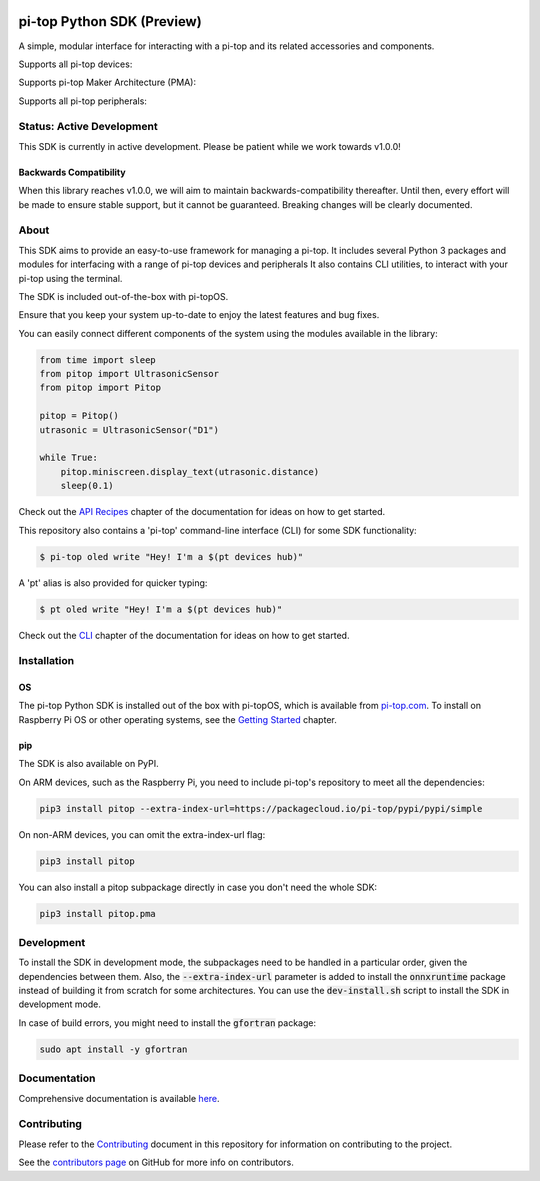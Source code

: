 .. image:: https://img.shields.io/github/v/tag/pi-top/pi-top-Python-SDK
    :target: https://github.com/pi-top/pi-top-Python-SDK/releases
    :alt: GitHub tag (latest by date)

.. image:: https://img.shields.io/github/v/release/pi-top/pi-top-Python-SDK
    :target: https://github.com/pi-top/pi-top-Python-SDK/releases
    :alt: GitHub release (latest by date)

.. image:: https://img.shields.io/pypi/v/pitop
   :target: https://pypi.org/project/pitop
   :alt: PyPI release

.. image:: https://img.shields.io/github/workflow/status/pi-top/pi-top-Python-SDK/Latest%20Build
  :target: https://github.com/pi-top/pi-top-Python-SDK/actions?query=workflow%3A%22Latest+Build%22
  :alt: Latest Build Status

.. image:: https://readthedocs.com/projects/pi-top-pi-top-python-sdk/badge/?version=latest&token=13589f150cf192dcfc6ebfd53aae33164450aafd181c5e49018a21fd93149127
    :target: https://docs.pi-top.com/python-sdk/en/latest/?badge=latest
    :alt: Documentation

.. image:: https://img.shields.io/lgtm/grade/python/g/pi-top/pi-top-Python-SDK.svg
   :target: https://lgtm.com/projects/g/pi-top/pi-top-Python-SDK/context:python
   :alt: Language grade: Python

.. image:: https://img.shields.io/lgtm/grade/javascript/g/pi-top/pi-top-Python-SDK.svg
   :target: https://lgtm.com/projects/g/pi-top/pi-top-Python-SDK/context:javascript
   :alt: Language grade: Javascript

.. image:: https://img.shields.io/codecov/c/gh/pi-top/pi-top-Python-SDK?token=hfbgB9Got4
   :target: https://app.codecov.io/gh/pi-top/pi-top-Python-SDK
   :alt: Codecov

.. image:: https://img.shields.io/badge/pre--commit-enabled-brightgreen?logo=pre-commit&logoColor=white
   :target: https://results.pre-commit.ci/latest/github/pi-top/pi-top-Python-SDK/master
   :alt: pre-commit.ci status

===========================
pi-top Python SDK (Preview)
===========================

A simple, modular interface for interacting with a pi-top and its related accessories and components.

.. ###############################################
.. # NOTE: THESE ARE EXTERNAL LINKS, AS THEY ARE #
.. # REQUIRED FOR THE IMAGES TO SHOW ON PYPI     #
.. ###############################################

Supports all pi-top devices:

.. image:: https://github.com/pi-top/pi-top-Python-SDK/raw/master/docs/_static/overview/devices.jpg

Supports pi-top Maker Architecture (PMA):

.. image:: https://github.com/pi-top/pi-top-Python-SDK/raw/master/docs/_static/overview/pma.jpg

Supports all pi-top peripherals:

.. image:: https://github.com/pi-top/pi-top-Python-SDK/raw/master/docs/_static/overview/peripherals.jpg

--------------------------
Status: Active Development
--------------------------

This SDK is currently in active development. Please be patient while we work towards v1.0.0!

Backwards Compatibility
=======================

When this library reaches v1.0.0, we will aim to maintain backwards-compatibility thereafter. Until then, every effort will be made to ensure stable support, but it cannot be guaranteed. Breaking changes will be clearly documented.

-----
About
-----

This SDK aims to provide an easy-to-use framework for managing a pi-top. It includes several Python 3 packages and
modules for interfacing with a range of pi-top devices and peripherals It also contains CLI utilities,
to interact with your pi-top using the terminal.

The SDK is included out-of-the-box with pi-topOS.

Ensure that you keep your system up-to-date to enjoy the latest features and bug fixes.

You can easily connect different components of the system using the
modules available in the library:


.. code-block:: python

    from time import sleep
    from pitop import UltrasonicSensor
    from pitop import Pitop

    pitop = Pitop()
    utrasonic = UltrasonicSensor("D1")

    while True:
        pitop.miniscreen.display_text(utrasonic.distance)
        sleep(0.1)

Check out the `API Recipes`_ chapter of the documentation for ideas on how to get started.

.. _API Recipes: https://docs.pi-top.com/python-sdk/en/stable/recipes_api.html


This repository also contains a 'pi-top' command-line interface (CLI) for some SDK functionality:

.. code-block:: bash

    $ pi-top oled write "Hey! I'm a $(pt devices hub)"


A 'pt' alias is also provided for quicker typing:

.. code-block:: bash

    $ pt oled write "Hey! I'm a $(pt devices hub)"

Check out the `CLI`_ chapter of the documentation for ideas on how to get started.

.. _CLI: https://docs.pi-top.com/python-sdk/en/stable/cli_tools.html

------------
Installation
------------

OS
==

The pi-top Python SDK is installed out of the box with pi-topOS, which is available from
pi-top.com_. To install on Raspberry Pi OS or other operating systems, see the `Getting Started`_ chapter.

.. _pi-top.com: https://www.pi-top.com/products/os/
.. _Getting Started: https://docs.pi-top.com/python-sdk/en/stable/getting_started.html


pip
===

The SDK is also available on PyPI.

On ARM devices, such as the Raspberry Pi, you need to include pi-top's repository to meet all the dependencies:

.. code-block:: bash

  pip3 install pitop --extra-index-url=https://packagecloud.io/pi-top/pypi/pypi/simple


On non-ARM devices, you can omit the extra-index-url flag:

.. code-block:: bash

  pip3 install pitop


You can also install a pitop subpackage directly in case you don't need the whole SDK:

.. code-block:: bash

  pip3 install pitop.pma

-----------
Development
-----------


To install the SDK in development mode, the subpackages need to be handled in a particular order, given
the dependencies between them. Also, the :code:`--extra-index-url` parameter is added to install the :code:`onnxruntime` package
instead of building it from scratch for some architectures. You can use the :code:`dev-install.sh` script to install the SDK
in development mode.

In case of build errors, you might need to install the :code:`gfortran` package:

.. code-block:: bash

  sudo apt install -y gfortran


-------------
Documentation
-------------

Comprehensive documentation is available here_.

.. _here: https://docs.pi-top.com/python-sdk/

------------
Contributing
------------

Please refer to the `Contributing`_ document in this repository
for information on contributing to the project.

.. _Contributing: https://github.com/pi-top/pi-top-Python-SDK/blob/master/.github/CONTRIBUTING.md

See the `contributors page`_ on GitHub for more info on contributors.

.. _contributors page: https://github.com/pi-top/pitop/graphs/contributors
